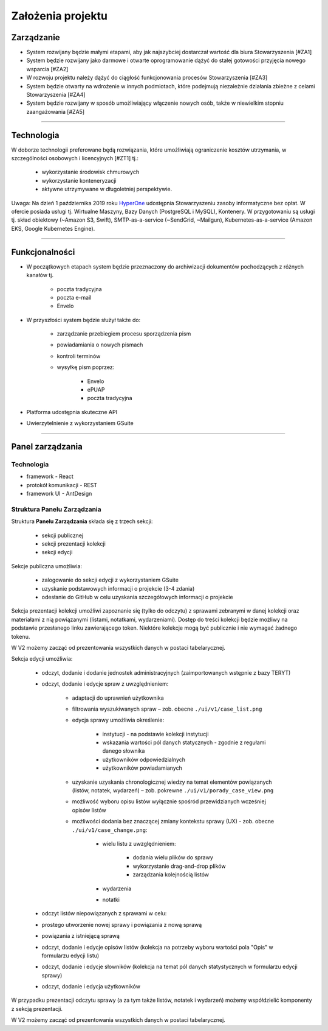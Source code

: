 Założenia projektu
===================

Zarządzanie
----------------------
* System rozwijany będzie małymi etapami, aby jak najszybciej dostarczał wartość dla biura Stowarzyszenia [#ZA1]
* System będzie rozwijany jako darmowe i otwarte oprogramowanie dążyć do stałej gotowości przyjęcia nowego wsparcia [#ZA2]
* W rozwoju projektu należy dążyć do ciągłość funkcjonowania procesów Stowarzyszenia [#ZA3]
* System będzie otwarty na wdrożenie w innych podmiotach, które podejmują niezależnie działania zbieżne z celami Stowarzyszenia [#ZA4]
* System będzie rozwijany w sposób umożliwiający włączenie nowych osób, także w niewielkim stopniu zaangażowania [#ZA5]

---------------------

Technologia
---------------------
W doborze technologii preferowane będą rozwiązania, które umożliwiają ograniczenie kosztów utrzymania, w szczególności osobowych i licencyjnych [#ZT1] tj.:
    
    * wykorzystanie środowisk chmurowych
    * wykorzystanie konteneryzacji
    * aktywne utrzymywane w długoletniej perspektywie.

Uwaga: Na dzień 1 października 2019 roku `HyperOne <https://www.hyperone.com/>`_ udostępnia Stowarzyszeniu zasoby informatyczne bez opłat. W ofercie posiada usługi tj. Wirtualne Maszyny, Bazy Danych (PostgreSQL i MySQL), Kontenery. W przygotowaniu są usługi tj. skład obiektowy (~Amazon S3, Swift), SMTP-as-a-service (~SendGrid, ~Mailgun), Kubernetes-as-a-service (Amazon EKS, Google Kubernetes Engine).

---------------------

Funkcjonalności
--------------------------
* W początkowych etapach system będzie przeznaczony do archiwizacji dokumentów pochodzących z różnych kanałów tj.
    
    * poczta tradycyjna
    * poczta e-mail
    * Envelo

* W przyszłości system będzie służył także do:
    
    * zarządzanie przebiegiem procesu sporządzenia pism
    * powiadamiania o nowych pismach
    * kontroli terminów
    * wysyłkę pism poprzez:
        
        * Envelo
        * ePUAP
        * poczta tradycyjna
        
* Platforma udostępnia skuteczne API
* Uwierzytelnienie z wykorzystaniem GSuite

---------------------

Panel zarządzania
------------------

Technologia
^^^^^^^^^^^^
* framework - React
* protokół komunikacji - REST
* framework UI - AntDesign


Struktura Panelu Zarządzania
^^^^^^^^^^^^^^^^^^^^^^^^^^^^^^
Struktura **Panelu Zarządzania** składa się z trzech sekcji:
    
    * sekcji publicznej
    * sekcji prezentacji kolekcji
    * sekcji edycji

Sekcje publiczna umożliwia:
    
    * zalogowanie do sekcji edycji z wykorzystaniem GSuite
    * uzyskanie podstawowych informacji o projekcie (3-4 zdania)
    * odesłanie do GitHub w celu uzyskania szczegółowych informacji o projekcie

Sekcja prezentacji kolekcji umożliwi zapoznanie się (tylko do odczytu) z sprawami zebranymi w danej kolekcji oraz materiałami z nią powiązanymi (listami, notatkami, wydarzeniami). Dostęp do treści kolekcji będzie możliwy na podstawie przesłanego linku zawierającego token. Niektóre kolekcje mogą być publicznie i nie wymagać żadnego tokenu.

W V2 możemy zacząć od prezentowania wszystkich danych w postaci tabelarycznej.

Sekcja edycji umożliwia:
    
    * odczyt, dodanie i dodanie jednostek administracyjnych (zaimportowanych wstępnie z bazy TERYT)
    * odczyt, dodanie i edycje spraw z uwzględnieniem:
        
        * adaptacji do uprawnień użytkownika
        * filtrowania wyszukiwanych spraw – zob. obecne  ``./ui/v1/case_list.png``
        * edycja sprawy umożliwia określenie:
            
            * instytucji - na podstawie kolekcji instytucji
            * wskazania wartości pól danych statycznych - zgodnie z regułami danego słownika
            * użytkowników odpowiedzialnych
            * użytkowników powiadamianych
        * uzyskanie uzyskania chronologicznej wiedzy na temat elementów powiązanych (listów, notatek, wydarzeń) – zob. pokrewne ``./ui/v1/porady_case_view.png``
        * możliwość wyboru opisu listów wyłącznie spośród przewidzianych wcześniej opisów listów
        * możliwości dodania bez znaczącej zmiany kontekstu sprawy (UX) - zob. obecne ``./ui/v1/case_change.png``:
            
            * wielu listu z uwzględnieniem:
                
                * dodania wielu plików do sprawy
                * wykorzystanie drag-and-drop plików
                * zarządzania kolejnością listów
            * wydarzenia
            * notatki
    * odczyt listów niepowiązanych z sprawami w celu:
    * prostego utworzenie nowej sprawy i powiązania z nową sprawą
    * powiązania z istniejącą sprawą
    * odczyt, dodanie i edycje opisów listów (kolekcja na potrzeby wyboru wartości pola "Opis" w formularzu edycji listu)
    * odczyt, dodanie i edycje słowników (kolekcja na temat pól danych statystycznych w formularzu edycji sprawy)
    * odczyt, dodanie i edycja użytkowników

W przypadku prezentacji odczytu sprawy (a za tym także listów, notatek i wydarzeń) możemy współdzielić komponenty z sekcją prezentacji.

W V2 możemy zacząć od prezentowania wszystkich danych w postaci tabelarycznej.
